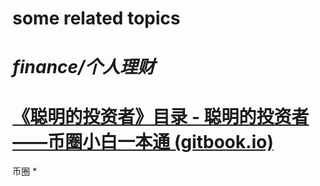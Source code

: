 #+alias: 财富, 理财,

* some related topics
* [[finance/个人理财]]
* [[https://btcdayu.gitbook.io/rich123/][《聪明的投资者》目录 - 聪明的投资者——币圈小白一本通 (gitbook.io)]]
币圈
*